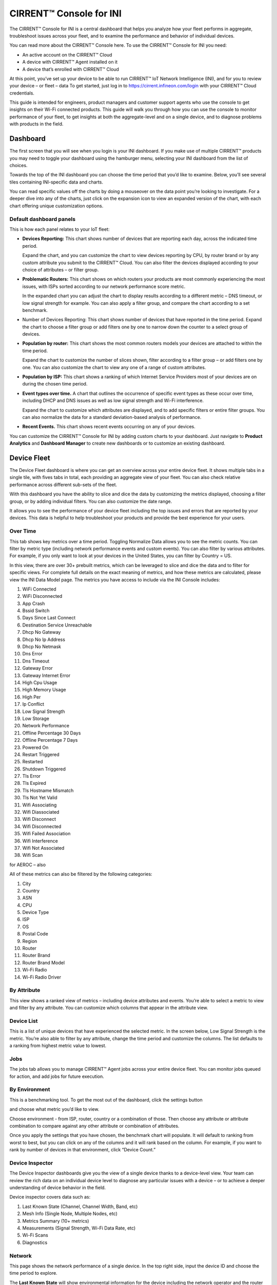 ﻿CIRRENT™ Console for INI
=========================

The CIRRENT™ Console for INI is a central dashboard that helps you analyze how your fleet performs in aggregate, troubleshoot issues across your fleet, and to examine the performance and behavior of individual devices. 

You can read more about the CIRRENT™ Console here. To use the CIRRENT™ Console for INI you need:

* An active account on the CIRRENT™ Cloud
* A device with CIRRENT™ Agent installed on it
* A device that’s enrolled with CIRRENT™ Cloud

At this point, you’ve set up your device to be able to run CIRRENT™ IoT Network Intelligence (INI), and for you to review your device – or fleet – data 
To get started, just log in to https://cirrent.infineon.com/login with your CIRRENT™ Cloud credentials.

This guide is intended for engineers, product managers and customer support agents who use the console to get insights on their Wi-Fi connected products. This guide will walk you through how you can use the console to monitor performance of your fleet, to get insights at both the aggregate-level and on a single device, and to diagnose problems with products in the field.

**********
Dashboard
**********

The first screen that you will see when you login is your INI dashboard. If you make use of multiple CIRRENT™ products you may need to toggle your dashboard using the hamburger menu, selecting your INI dashboard from the list of choices.

.. image:: ../img/img-1.png
    :align: center
    :alt: Dashboard 2

Towards the top of the INI dashboard you can choose the time period that you’d like to examine. Below, you’ll see several tiles containing INI-specific data and charts.

.. image:: ../img/img-2.png
    :align: center
    :alt: Dashboard 2

You can read specific values off the charts by doing a mouseover on the data point you’re looking to investigate. 
For a deeper dive into any of the charts, just click on the expansion icon   to view an expanded version of the chart, with each chart offering unique customization options.

Default dashboard panels
^^^^^^^^^^^^^^^^^^^^^^^^^

This is how each panel relates to your IoT fleet:

* **Devices Reporting:** This chart shows number of devices that are reporting each day, across the indicated time period. 

  Expand the chart, and you can customize the chart to view devices reporting by CPU, by router brand or by any custom attribute you submit to the CIRRENT™ Cloud. You can also filter the devices displayed according to your choice of attributes – or filter group.

* **Problematic Routers:** This chart shows on which routers your products are most commonly experiencing the most issues, with ISPs sorted according to our network performance score metric.

  In the expanded chart you can adjust the chart to display results according to a different metric – DNS timeout, or low signal strength for example. You can also apply a filter group, and compare the chart according to a set benchmark.

* Number of Devices Reporting: This chart shows number of devices that have reported in the time period. Expand the chart to choose a filter group or add filters one by one to narrow down the counter to a select group of devices.

* **Population by router:** This chart shows the most common routers models your devices are attached to within the time period.

  Expand the chart to customize the number of slices shown, filter according to a filter group – or add filters one by one. You can also customize the chart to view any one of a range of custom attributes.

* **Population by ISP:** This chart shows a ranking of which Internet Service Providers most of your devices are on during the chosen time period.

* **Event types over time.** A chart that outlines the occurrence of specific event types as these occur over time, including DHCP and DNS issues as well as low signal strength and Wi-Fi interference.

  Expand the chart to customize which attributes are displayed, and to add specific filters or entire filter groups. You can also normalize the data for a standard deviation-based analysis of performance.

* **Recent Events.** This chart shows recent events occurring on any of your devices.

You can customize the CIRRENT™ Console for INI by adding custom charts to your dashboard. Just navigate to **Product Analytics** and **Dashboard Manager** to create new dashboards or to customize an existing dashboard.


.. image:: ../img/img-3.png
    :align: center
    :alt: Dashboard 2

************* 
Device Fleet
*************


The Device Fleet dashboard is where you can get an overview across your entire device fleet. It shows multiple tabs in a single tile, with fives tabs in total, each providing an aggregate view of your fleet. You can also check relative performance across different sub-sets of the fleet.

With this dashboard you have the ability to slice and dice the data by customizing the metrics displayed, choosing a filter group, or by adding individual filters. You can also customize the date range.

It allows you to see the performance of your device fleet including the top issues and errors that are reported by your devices. This data is helpful to help troubleshoot your products and provide the best experience for your users.

Over Time
^^^^^^^^^^^

This tab shows key metrics over a time period. Toggling Normalize Data allows you to see the metric counts. You can filter by metric type (including network performance events and custom events). You can also filter by various attributes. For example, if you only want to look at your devices in the United States, you can filter by Country = US.


.. image:: ../img/img-4.png
    :align: center
    :alt: Dashboard 2
 
In this view, there are over 30+ prebuilt metrics, which can be leveraged to slice and dice the data and to filter for specific views. 
For complete full details on the exact meaning of metrics, and how these metrics are calculated, please view the INI Data Model page. The metrics you have access to include via the INI Console includes:

1.	WiFi Connected
2.	WiFi Disconnected
3.	App Crash
4.	Bssid Switch
5.	Days Since Last Connect
6.	Destination Service Unreachable
7.	Dhcp No Gateway
8.	Dhcp No Ip Address
9.	Dhcp No Netmask
10.	Dns Error
11.	Dns Timeout
12.	Gateway Error
13.	Gateway Internet Error
14.	High Cpu Usage
15.	High Memory Usage
16.	High Per
17.	Ip Conflict
18.	Low Signal Strength
19.	Low Storage
20.	Network Performance
21.	Offline Percentage 30 Days
22.	Offline Percentage 7 Days
23.	Powered On
24.	Restart Triggered
25.	Restarted
26.	Shutdown Triggered
27.	Tls Error
28.	Tls Expired
29.	Tls Hostname Mismatch
30.	Tls Not Yet Valid
31.	Wifi Associating
32.	Wifi Diassociated
33.	Wifi Disconnect
34.	Wifi Disconnected
35.	Wifi Failed Association
36.	Wifi Interference
37.	Wifi Not Associated
38.	Wifi Scan

for AEROC – also 

All of these metrics can also be filtered by the following categories:

1.	City
2.	Country
3.	ASN
4.	CPU
5.	Device Type
6.	ISP
7.	OS
8.	Postal Code
9.	Region
10.	Router
11.	Router Brand
12.	Router Brand Model
13.	Wi-Fi Radio
14.	Wi-Fi Radio Driver



By Attribute
^^^^^^^^^^^^^

This view shows a ranked view of metrics – including device attributes and events. You’re able to select a metric to view and filter by any attribute. You can customize which columns that appear in the attribute view.

.. image:: ../img/img-5.png
    :align: center
    :alt: Dashboard 2
 
Device List
^^^^^^^^^^^^^

This is a list of unique devices that have experienced the selected metric. In the screen below, Low Signal Strength is the metric. You’re also able to filter by any attribute, change the time period and customize the columns. The list defaults to a ranking from highest metric value to lowest.
 
.. image:: ../img/img-6.png
    :align: center
    :alt: Dashboard 2

Jobs
^^^^^

The jobs tab allows you to manage CIRRENT™ Agent jobs across your entire device fleet. You can monitor jobs queued for action, and add jobs for future execution.
 
.. image:: ../img/img-7.png
    :align: center
    :alt: Dashboard 2

By Environment
^^^^^^^^^^^^^^^^

This is a benchmarking tool. To get the most out of the dashboard, click the settings button 

.. image:: ../img/icon.png

and choose what metric you’d like to view. 

Choose environment - from ISP, router, country or a combination of those. Then choose any attribute or attribute combination to compare against any other attribute or combination of attributes.

.. image:: ../img/img-8.png
    :align: center
    :alt: Dashboard 2
  
Once you apply the settings that you have chosen, the benchmark chart will populate. It will default to ranking from worst to best, but you can click on any of the columns and it will rank based on the column. For example, if you want to rank by number of devices in that environment, click “Device Count.”


Device Inspector
^^^^^^^^^^^^^^^^^^^

The Device Inspector dashboards give you the view of a single device thanks to a device-level view. Your team can review the rich data on an individual device level to diagnose any particular issues with a device – or to achieve a deeper understanding of device behavior in the field. 

Device inspector covers data such as:

1.	Last Known State (Channel, Channel Width, Band, etc)
2.	Mesh Info (Single Node, Multiple Nodes, etc)
3.	Metrics Summary (10+ metrics)
4.	Measurements (Signal Strength, Wi-Fi Data Rate, etc)
5.	Wi-Fi Scans
6.	Diagnostics

Network
^^^^^^^^^

This page shows the network performance of a single device. In the top right side, input the device ID and choose the time period to explore.

The **Last Known State** will show environmental information for the device including the network operator and the router make and model that the device is connected to. It will also show the SSID, BSSID, signal strength, frequency and channel width and a number of other data points – including custom data you collect via the CIRRENT™ Agent.

**Metrics Summary** table allows you to compare metrics for this single device against other devices in your fleet or a subset of the other devices in your fleet. Under the Last 30 days average, there is a dropdown menu where you can choose either from a list of attributes including device type, router, region, ISP, and more.

This is useful to understand if this device is performing better, worse or average compared to other like devices or devices in similar environments. For example, perhaps you’d like to compare this device against other devices with the same device type, or connected to the same router brand. This will help you nail down root cause of issues.

**Metrics Over Time** shows metrics for that particular device over the selected time period.
  
.. image:: ../img/img-9.png
    :align: center
    :alt: Dashboard 2

**Metrics** is a detailed breakdown of events for the device across the date range provided. You can customize the breakdown by selecting the events shown, and the date range.
 
**Measurements** shows the measurements collected by the CIRRENT™ Agent for the device.

.. image:: ../img/img-10.png
    :align: center
    :alt: Dashboard 2

**Wi-Fi Scans** shows the list of Wi-Fi networks around the device. This is useful to check if there is an issue related to mesh extenders, or if there are too many networks on a particular Wi-Fi channel.

.. image:: ../img/img-11.png
    :align: center
    :alt: Dashboard 2

**Legacy diagnostics** will allow you to run legacy diagnostics on this particular device and view diagnostics that you have run as well as their status and results. Note that the legacy diagnostic feature has been deprecated, diagnostics should now be executed using the Jobs panel.

.. image:: ../img/img-12.png
    :align: center
    :alt: Dashboard 2

Jobs
^^^^^^^

From this tab, you are able to run jobs such as diagnostics on a single device. You will see the status of the job on the chart table. Once the job has run, you will be able to click on the results to see more information.

.. image:: ../img/img-13.png
    :align: center
    :alt: Dashboard 2

Administration
^^^^^^^^^^^^^^^^^

This tab gives you further detailed information about the device. You can see which batch the device has been registered with, its registration date and the last active date.

You can also view a complete list of all attributes recorded for the device, including the last moment in time the attribute changed.

.. image:: ../img/img-14.png
    :align: center
    :alt: Dashboard 2

***************************************
Exporting data from the CIRRENT™ Cloud
***************************************

The CIRRENT™ Console allows you to export data from the CIRRENT™ Cloud. 
You start the export process using the

.. image:: ../img/icon-2.png
   
button located next to the chart or table you are viewing. 

Exporting chart data
^^^^^^^^^^^^^^^^^^^^^^^

All charts can be exported as images – either as an Adobe Acrobat PDF or a .PNG file. Alternatively, you can export the chart values displayed in a .CSV file. When you are exporting a chart your export action will trigger an immediate download in your browser.

Exporting tables
^^^^^^^^^^^^^^^^^^^

You export table contents the same way you export chart data, but when you export a table your export will be generated by CIRRENT™ Cloud and made available under the **Data Exports** tab under **Product Analytics**.

.. image:: ../img/img-15.png
    :align: center
    :alt: Dashboard 2
